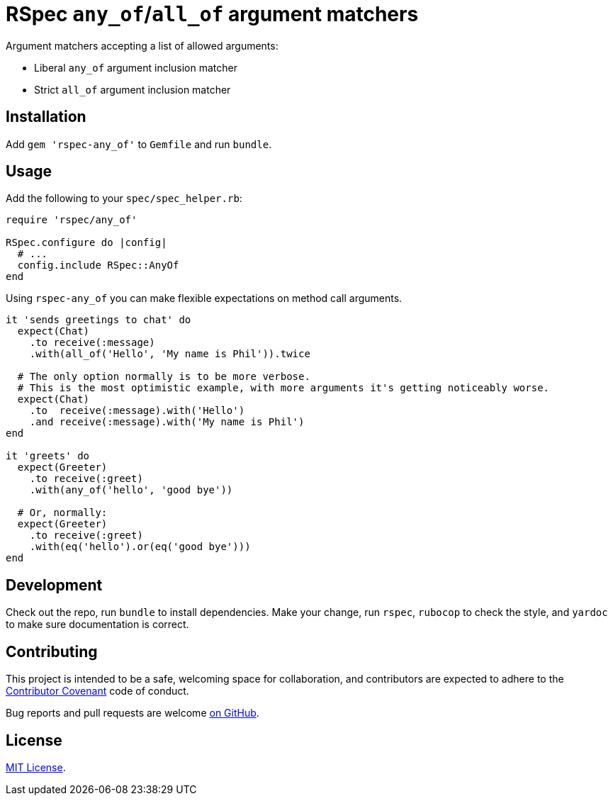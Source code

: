 = RSpec `any_of`/`all_of` argument matchers

Argument matchers accepting a list of allowed arguments:

- Liberal `any_of` argument inclusion matcher
- Strict `all_of` argument inclusion matcher

== Installation

Add `gem 'rspec-any_of'` to `Gemfile` and run `bundle`.

== Usage

Add the following to your `spec/spec_helper.rb`:

[source,ruby]
----
require 'rspec/any_of'

RSpec.configure do |config|
  # ...
  config.include RSpec::AnyOf
end
----

Using `rspec-any_of` you can make flexible expectations on method call arguments.

[source,ruby]
----
it 'sends greetings to chat' do
  expect(Chat)
    .to receive(:message)
    .with(all_of('Hello', 'My name is Phil')).twice

  # The only option normally is to be more verbose.
  # This is the most optimistic example, with more arguments it's getting noticeably worse.
  expect(Chat)
    .to  receive(:message).with('Hello')
    .and receive(:message).with('My name is Phil')
end

it 'greets' do
  expect(Greeter)
    .to receive(:greet)
    .with(any_of('hello', 'good bye'))

  # Or, normally:
  expect(Greeter)
    .to receive(:greet)
    .with(eq('hello').or(eq('good bye')))
end
----

== Development

Check out the repo, run `bundle` to install dependencies.
Make your change, run `rspec`, `rubocop` to check the style, and `yardoc` to make sure documentation is correct.

== Contributing

This project is intended to be a safe, welcoming space for collaboration, and contributors are expected to adhere to the https://www.contributor-covenant.org[Contributor Covenant] code of conduct.

Bug reports and pull requests are welcome  https://github.com/toptal/rspec-any_of/issues[on GitHub].

== License

https://opensource.org/licenses/MIT[MIT License].

